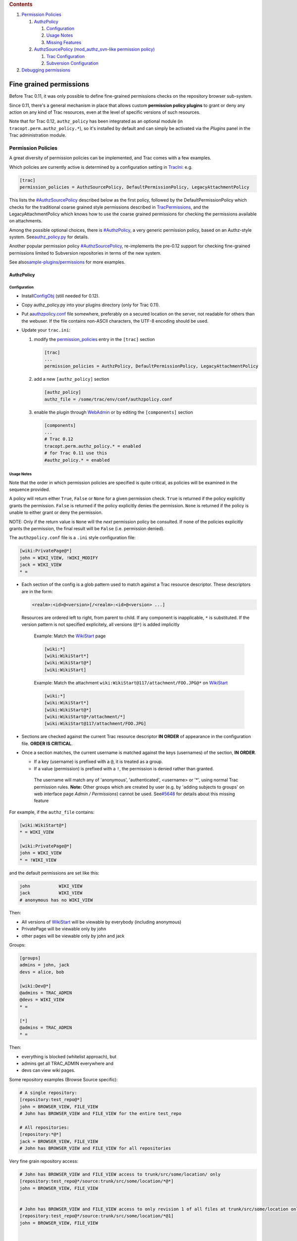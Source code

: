 .. raw:: html

   <div class="wiki-toc">

.. rubric:: Contents
   :name: contents

#. `Permission Policies <#PermissionPolicies>`__

   #. `AuthzPolicy <#AuthzPolicy>`__

      #. `Configuration <#Configuration>`__
      #. `Usage Notes <#UsageNotes>`__
      #. `Missing Features <#MissingFeatures>`__

   #. `AuthzSourcePolicy (mod\_authz\_svn-like permission
      policy) <#AuthzSourcePolicy>`__

      #. `Trac Configuration <#TracConfiguration>`__
      #. `Subversion Configuration <#SubversionConfiguration>`__

#. `Debugging permissions <#Debuggingpermissions>`__

.. raw:: html

   </div>

Fine grained permissions
========================

Before Trac 0.11, it was only possible to define fine-grained
permissions checks on the repository browser sub-system.

Since 0.11, there's a general mechanism in place that allows custom
**permission policy plugins** to grant or deny any action on any kind of
Trac resources, even at the level of specific versions of such
resources.

Note that for Trac 0.12, ``authz_policy`` has been integrated as an
optional module (in ``tracopt.perm.authz_policy.*``), so it's installed
by default and can simply be activated via the *Plugins* panel in the
Trac administration module.

Permission Policies
-------------------

A great diversity of permission policies can be implemented, and Trac
comes with a few examples.

Which policies are currently active is determined by a configuration
setting in
`TracIni <https://docs.pagure.org/sssd-test2/TracIni.html>`__: e.g.

.. code:: wiki

    [trac]
    permission_policies = AuthzSourcePolicy, DefaultPermissionPolicy, LegacyAttachmentPolicy

This lists the
`#AuthzSourcePolicy <https://fedorahosted.org/sssd#AuthzSourcePolicy>`__
described below as the first policy, followed by the
DefaultPermissionPolicy which checks for the traditional coarse grained
style permissions described in
`TracPermissions <https://docs.pagure.org/sssd-test2/TracPermissions.html>`__,
and the LegacyAttachmentPolicy which knows how to use the coarse grained
permissions for checking the permissions available on attachments.

Among the possible optional choices, there is
`#AuthzPolicy <https://fedorahosted.org/sssd#AuthzPolicy>`__, a very
generic permission policy, based on an Authz-style system. See
`​authz\_policy.py <http://trac.edgewall.org/intertrac/source%3Abranches/0.12-stable/tracopt/perm/authz_policy.py>`__
for details.

Another popular permission policy
`#AuthzSourcePolicy <https://fedorahosted.org/sssd#AuthzSourcePolicy>`__,
re-implements the pre-0.12 support for checking fine-grained permissions
limited to Subversion repositories in terms of the new system.

See also
`​sample-plugins/permissions <http://trac.edgewall.org/intertrac/source%3Abranches/0.12-stable/sample-plugins/permissions>`__
for more examples.

AuthzPolicy
~~~~~~~~~~~

Configuration
^^^^^^^^^^^^^

-  Install
   `​ConfigObj <http://www.voidspace.org.uk/python/configobj.html>`__
   (still needed for 0.12).
-  Copy authz\_policy.py into your plugins directory (only for Trac
   0.11).
-  Put a
   `​authzpolicy.conf <http://swapoff.org/files/authzpolicy.conf>`__
   file somewhere, preferably on a secured location on the server, not
   readable for others than the webuser. If the file contains non-ASCII
   characters, the UTF-8 encoding should be used.
-  Update your ``trac.ini``:

   #. modify the
      `permission\_policies <https://docs.pagure.org/sssd-test2/TracIni.html#trac-section>`__
      entry in the ``[trac]`` section

      .. code:: wiki

          [trac]
          ...
          permission_policies = AuthzPolicy, DefaultPermissionPolicy, LegacyAttachmentPolicy

   #. add a new ``[authz_policy]`` section

      .. code:: wiki

          [authz_policy]
          authz_file = /some/trac/env/conf/authzpolicy.conf

   #. enable the plugin through
      `WebAdmin <https://fedorahosted.org/sssd/admin/general/plugin>`__
      or by editing the ``[components]`` section

      .. code:: wiki

          [components]
          ...
          # Trac 0.12
          tracopt.perm.authz_policy.* = enabled
          # for Trac 0.11 use this
          #authz_policy.* = enabled 

Usage Notes
^^^^^^^^^^^

Note that the order in which permission policies are specified is quite
critical, as policies will be examined in the sequence provided.

A policy will return either ``True``, ``False`` or ``None`` for a given
permission check. ``True`` is returned if the policy explicitly grants
the permission. ``False`` is returned if the policy explicitly denies
the permission. ``None`` is returned if the policy is unable to either
grant or deny the permission.

NOTE: Only if the return value is ``None`` will the *next* permission
policy be consulted. If none of the policies explicitly grants the
permission, the final result will be ``False`` (i.e. permission denied).

The ``authzpolicy.conf`` file is a ``.ini`` style configuration file:

.. code:: wiki

    [wiki:PrivatePage@*]
    john = WIKI_VIEW, !WIKI_MODIFY
    jack = WIKI_VIEW
    * =

-  Each section of the config is a glob pattern used to match against a
   Trac resource descriptor. These descriptors are in the form:

   .. code:: wiki

       <realm>:<id>@<version>[/<realm>:<id>@<version> ...]

   Resources are ordered left to right, from parent to child. If any
   component is inapplicable, ``*`` is substituted. If the version
   pattern is not specified explicitely, all versions (``@*``) is added
   implicitly

    Example: Match the
    `WikiStart <https://docs.pagure.org/sssd-test2/WikiStart.html>`__
    page

    .. code:: wiki

        [wiki:*]
        [wiki:WikiStart*]
        [wiki:WikiStart@*]
        [wiki:WikiStart]

    Example: Match the attachment
    ``wiki:WikiStart@117/attachment/FOO.JPG@*`` on
    `WikiStart <https://docs.pagure.org/sssd-test2/WikiStart.html>`__

    .. code:: wiki

        [wiki:*]
        [wiki:WikiStart*]
        [wiki:WikiStart@*]
        [wiki:WikiStart@*/attachment/*]
        [wiki:WikiStart@117/attachment/FOO.JPG]

-  Sections are checked against the current Trac resource descriptor
   **IN ORDER** of appearance in the configuration file. **ORDER IS
   CRITICAL**.

-  Once a section matches, the current username is matched against the
   keys (usernames) of the section, **IN ORDER**.

   -  If a key (username) is prefixed with a ``@``, it is treated as a
      group.
   -  If a value (permission) is prefixed with a ``!``, the permission
      is denied rather than granted.

    The username will match any of 'anonymous', 'authenticated',
    <username> or '\*', using normal Trac permission rules.
    **Note:** Other groups which are created by user (e.g. by 'adding
    subjects to groups' on web interface page *Admin / Permissions*)
    cannot be used. See
    `​#5648 <http://trac.edgewall.org/intertrac/ticket%3A5648>`__ for
    details about this missing feature

For example, if the ``authz_file`` contains:

.. code:: wiki

    [wiki:WikiStart@*]
    * = WIKI_VIEW

    [wiki:PrivatePage@*]
    john = WIKI_VIEW
    * = !WIKI_VIEW

and the default permissions are set like this:

.. code:: wiki

    john           WIKI_VIEW
    jack           WIKI_VIEW
    # anonymous has no WIKI_VIEW

Then:

-  All versions of
   `WikiStart <https://docs.pagure.org/sssd-test2/WikiStart.html>`__
   will be viewable by everybody (including anonymous)
-  PrivatePage will be viewable only by john
-  other pages will be viewable only by john and jack

Groups:

.. code:: wiki

    [groups]
    admins = john, jack
    devs = alice, bob

    [wiki:Dev@*]
    @admins = TRAC_ADMIN
    @devs = WIKI_VIEW
    * =

    [*]
    @admins = TRAC_ADMIN
    * =

Then:

-  everything is blocked (whitelist approach), but
-  admins get all TRAC\_ADMIN everywhere and
-  devs can view wiki pages.

Some repository examples (Browse Source specific):

.. code:: wiki

    # A single repository:
    [repository:test_repo@*]
    john = BROWSER_VIEW, FILE_VIEW
    # John has BROWSER_VIEW and FILE_VIEW for the entire test_repo

    # All repositories:
    [repository:*@*]
    jack = BROWSER_VIEW, FILE_VIEW
    # John has BROWSER_VIEW and FILE_VIEW for all repositories

Very fine grain repository access:

.. code:: wiki

    # John has BROWSER_VIEW and FILE_VIEW access to trunk/src/some/location/ only
    [repository:test_repo@*/source:trunk/src/some/location/*@*]
    john = BROWSER_VIEW, FILE_VIEW


    # John has BROWSER_VIEW and FILE_VIEW access to only revision 1 of all files at trunk/src/some/location only
    [repository:test_repo@*/source:trunk/src/some/location/*@1]
    john = BROWSER_VIEW, FILE_VIEW


    # John has BROWSER_VIEW and FILE_VIEW access to all revisions of 'somefile' at trunk/src/some/location only 
    [repository:test_repo@*/source:trunk/src/some/location/somefile@*]
    john = BROWSER_VIEW, FILE_VIEW


    # John has BROWSER_VIEW and FILE_VIEW access to only revision 1 of 'somefile' at trunk/src/some/location only
    [repository:test_repo@*/source:trunk/src/some/location/somefile@1]
    john = BROWSER_VIEW, FILE_VIEW

Note: In order for Timeline to work/visible for John, we must add
CHANGESET\_VIEW to the above permission list.

Missing Features
^^^^^^^^^^^^^^^^

Although possible with the DefaultPermissionPolicy handling (see Admin
panel), fine-grained permissions still miss those grouping features (see
`​#9573 <http://trac.edgewall.org/intertrac/ticket%3A9573>`__,
`​#5648 <http://trac.edgewall.org/intertrac/ticket%3A5648>`__). Patches
are partially available, see forgotten authz\_policy.2.patch part of
`​#6680 <http://trac.edgewall.org/intertrac/ticket%3A6680>`__).

You cannot do the following:

.. code:: wiki

    [groups]
    team1 = a, b, c
    team2 = d, e, f
    team3 = g, h, i
    departmentA = team1, team2

Permission groups are not supported either. You cannot do the following:

.. code:: wiki

    [groups]
    permission_level_1 = WIKI_VIEW, TICKET_VIEW
    permission_level_2  = permission_level_1, WIKI_MODIFY, TICKET_MODIFY
    [*]
    @team1 = permission_level_1
    @team2 = permission_level_2
    @team3 = permission_level_2, TICKET_CREATE

AuthzSourcePolicy (mod\_authz\_svn-like permission policy)
~~~~~~~~~~~~~~~~~~~~~~~~~~~~~~~~~~~~~~~~~~~~~~~~~~~~~~~~~~

At the time of this writing, the old fine grained permissions system
from Trac 0.11 and before used for restricting access to the repository
has been converted to a permission policy component, but from the user
point of view, this makes little if no difference.

That kind of fine-grained permission control needs a definition file,
which is the one used by Subversion's mod\_authz\_svn. More information
about this file format and about its usage in Subversion is available in
the `​Path-Based
Authorization <http://svnbook.red-bean.com/en/1.5/svn.serverconfig.pathbasedauthz.html>`__
section in the Server Configuration chapter of the svn book.

Example:

.. code:: wiki

    [/]
    * = r

    [/branches/calc/bug-142]
    harry = rw
    sally = r

    [/branches/calc/bug-142/secret]
    harry =

-  **/** = *Everyone has read access by default*
-  **/branches/calc/bug-142** = *harry has read/write access, sally read
   only*
-  **/branches/calc/bug-142/secret** = *harry has no access, sally has
   read access (inherited as a sub folder permission)*

Trac Configuration
^^^^^^^^^^^^^^^^^^

To activate fine grained permissions you must specify the ``authz_file``
option in the ``[trac]`` section of trac.ini. If this option is set to
null or not specified the permissions will not be used.

.. code:: wiki

    [trac]
    authz_file = /path/to/svnaccessfile

If you want to support the use of the
``[``\ *modulename*\ ``:/``\ *some*\ ``/``\ *path*\ ``]`` syntax within
the ``authz_file``, add

.. code:: wiki

    authz_module_name = modulename

where *modulename* refers to the same repository indicated by the
``repository_dir`` entry in the ``[trac]`` section. As an example, if
the ``repository_dir`` entry in the ``[trac]`` section is
``/srv/active/svn/blahblah``, that would yield the following:

.. code:: wiki

    [trac]
    authz_file = /path/to/svnaccessfile
    authz_module_name = blahblah
    ...
    repository_dir = /srv/active/svn/blahblah 

where the svn access file, ``/path/to/svnaccessfile``, contains entries
such as ``[blahblah:/some/path]``.

**Note:** Usernames inside the Authz file must be the same as those used
inside trac.

As of version 0.12, make sure you have *AuthzSourcePolicy* included in
the permission\_policies list in trac.ini, otherwise the authz
permissions file will be ignored.

.. code:: wiki

    [trac]
    permission_policies = AuthzSourcePolicy, DefaultPermissionPolicy, LegacyAttachmentPolicy

Subversion Configuration
^^^^^^^^^^^^^^^^^^^^^^^^

The same access file is typically applied to the corresponding
Subversion repository using an Apache directive like this:

.. code:: wiki

    <Location /repos>
      DAV svn
      SVNParentPath /usr/local/svn

      # our access control policy
      AuthzSVNAccessFile /path/to/svnaccessfile
    </Location>

For information about how to restrict access to entire projects in a
multiple project environment see
`​wiki:TracMultipleProjectsSVNAccess <http://trac.edgewall.org/intertrac/wiki%3ATracMultipleProjectsSVNAccess>`__

Debugging permissions
---------------------

In trac.ini set:

.. code:: wiki

    [logging]
    log_file = trac.log
    log_level = DEBUG
    log_type = file

And watch:

.. code:: wiki

    tail -n 0 -f log/trac.log | egrep '\[perm\]|\[authz_policy\]'

to understand what checks are being performed. See the sourced
documentation of the plugin for more info.

--------------

See also:
`TracPermissions <https://docs.pagure.org/sssd-test2/TracPermissions.html>`__,
`​TracHacks:FineGrainedPageAuthzEditorPlugin <http://trac-hacks.org/wiki/FineGrainedPageAuthzEditorPlugin>`__
for a simple editor plugin.
